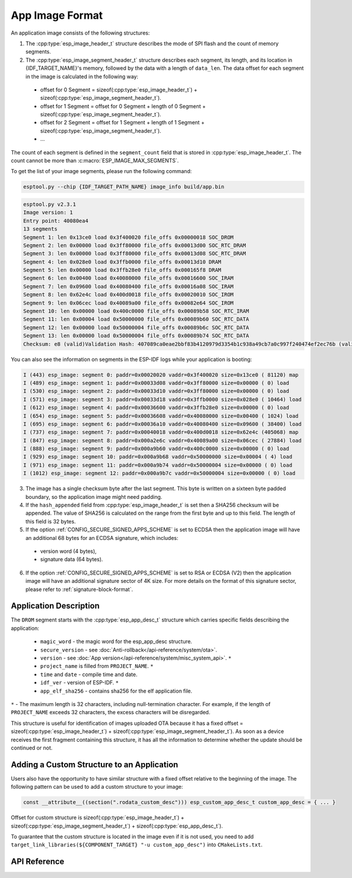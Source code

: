 App Image Format
================

An application image consists of the following structures:

1. The :cpp:type:`esp_image_header_t` structure describes the mode of SPI flash and the count of memory segments.
2. The :cpp:type:`esp_image_segment_header_t` structure describes each segment, its length, and its location in {IDF_TARGET_NAME}'s memory, followed by the data with a length of ``data_len``. The data offset for each segment in the image is calculated in the following way:

 * offset for 0 Segment = sizeof(:cpp:type:`esp_image_header_t`) + sizeof(:cpp:type:`esp_image_segment_header_t`).
 * offset for 1 Segment = offset for 0 Segment + length of 0 Segment + sizeof(:cpp:type:`esp_image_segment_header_t`).
 * offset for 2 Segment = offset for 1 Segment + length of 1 Segment + sizeof(:cpp:type:`esp_image_segment_header_t`).
 * ...

The count of each segment is defined in the ``segment_count`` field that is stored in :cpp:type:`esp_image_header_t`. The count cannot be more than :c:macro:`ESP_IMAGE_MAX_SEGMENTS`.

To get the list of your image segments, please run the following command:

.. code-block::

   esptool.py --chip {IDF_TARGET_PATH_NAME} image_info build/app.bin

.. code-block::

	esptool.py v2.3.1
	Image version: 1
	Entry point: 40080ea4
	13 segments
	Segment 1: len 0x13ce0 load 0x3f400020 file_offs 0x00000018 SOC_DROM
	Segment 2: len 0x00000 load 0x3ff80000 file_offs 0x00013d00 SOC_RTC_DRAM
	Segment 3: len 0x00000 load 0x3ff80000 file_offs 0x00013d08 SOC_RTC_DRAM
	Segment 4: len 0x028e0 load 0x3ffb0000 file_offs 0x00013d10 DRAM
	Segment 5: len 0x00000 load 0x3ffb28e0 file_offs 0x000165f8 DRAM
	Segment 6: len 0x00400 load 0x40080000 file_offs 0x00016600 SOC_IRAM
	Segment 7: len 0x09600 load 0x40080400 file_offs 0x00016a08 SOC_IRAM
	Segment 8: len 0x62e4c load 0x400d0018 file_offs 0x00020010 SOC_IROM
	Segment 9: len 0x06cec load 0x40089a00 file_offs 0x00082e64 SOC_IROM
	Segment 10: len 0x00000 load 0x400c0000 file_offs 0x00089b58 SOC_RTC_IRAM
	Segment 11: len 0x00004 load 0x50000000 file_offs 0x00089b60 SOC_RTC_DATA
	Segment 12: len 0x00000 load 0x50000004 file_offs 0x00089b6c SOC_RTC_DATA
	Segment 13: len 0x00000 load 0x50000004 file_offs 0x00089b74 SOC_RTC_DATA
	Checksum: e8 (valid)Validation Hash: 407089ca0eae2bbf83b4120979d3354b1c938a49cb7a0c997f240474ef2ec76b (valid)

You can also see the information on segments in the ESP-IDF logs while your application is booting:

.. code-block::

	I (443) esp_image: segment 0: paddr=0x00020020 vaddr=0x3f400020 size=0x13ce0 ( 81120) map
	I (489) esp_image: segment 1: paddr=0x00033d08 vaddr=0x3ff80000 size=0x00000 ( 0) load
	I (530) esp_image: segment 2: paddr=0x00033d10 vaddr=0x3ff80000 size=0x00000 ( 0) load
	I (571) esp_image: segment 3: paddr=0x00033d18 vaddr=0x3ffb0000 size=0x028e0 ( 10464) load
	I (612) esp_image: segment 4: paddr=0x00036600 vaddr=0x3ffb28e0 size=0x00000 ( 0) load
	I (654) esp_image: segment 5: paddr=0x00036608 vaddr=0x40080000 size=0x00400 ( 1024) load
	I (695) esp_image: segment 6: paddr=0x00036a10 vaddr=0x40080400 size=0x09600 ( 38400) load
	I (737) esp_image: segment 7: paddr=0x00040018 vaddr=0x400d0018 size=0x62e4c (405068) map
	I (847) esp_image: segment 8: paddr=0x000a2e6c vaddr=0x40089a00 size=0x06cec ( 27884) load
	I (888) esp_image: segment 9: paddr=0x000a9b60 vaddr=0x400c0000 size=0x00000 ( 0) load
	I (929) esp_image: segment 10: paddr=0x000a9b68 vaddr=0x50000000 size=0x00004 ( 4) load
	I (971) esp_image: segment 11: paddr=0x000a9b74 vaddr=0x50000004 size=0x00000 ( 0) load
	I (1012) esp_image: segment 12: paddr=0x000a9b7c vaddr=0x50000004 size=0x00000 ( 0) load

.. only:: esp32

    For more details on the type of memory segments and their address ranges, see *{IDF_TARGET_NAME} Technical Reference Manual* > *System and Memory* > *Embedded Memory* [`PDF <{IDF_TARGET_TRM_EN_URL}#sysmem>`__].

.. only:: not esp32

    For more details on the type of memory segments and their address ranges, see *{IDF_TARGET_NAME} Technical Reference Manual* > *System and Memory* > *Internal Memory* [`PDF <{IDF_TARGET_TRM_EN_URL}#sysmem>`__].

3. The image has a single checksum byte after the last segment. This byte is written on a sixteen byte padded boundary, so the application image might need padding.
4. If the ``hash_appended`` field from :cpp:type:`esp_image_header_t` is set then a SHA256 checksum will be appended. The value of SHA256 is calculated on the range from the first byte and up to this field. The length of this field is 32 bytes.
5. If the option :ref:`CONFIG_SECURE_SIGNED_APPS_SCHEME` is set to ECDSA then the application image will have an additional 68 bytes for an ECDSA signature, which includes:

 * version word (4 bytes),
 * signature data (64 bytes).

6. If the option :ref:`CONFIG_SECURE_SIGNED_APPS_SCHEME` is set to RSA or ECDSA (V2) then the application image will have an additional signature sector of 4K size. For more details on the format of this signature sector, please refer to :ref:`signature-block-format`.

.. _app_image_format_application_description:

Application Description
-----------------------

The ``DROM`` segment starts with the :cpp:type:`esp_app_desc_t` structure which carries specific fields describing the application:

 * ``magic_word`` - the magic word for the esp_app_desc structure.
 * ``secure_version`` - see :doc:`Anti-rollback</api-reference/system/ota>`.
 * ``version`` - see :doc:`App version</api-reference/system/misc_system_api>`. ``*``
 * ``project_name`` is filled from ``PROJECT_NAME``. ``*``
 * ``time`` and ``date`` - compile time and date.
 * ``idf_ver`` - version of ESP-IDF. ``*``
 * ``app_elf_sha256`` - contains sha256 for the elf application file.

``*`` - The maximum length is 32 characters, including null-termination character. For example, if the length of ``PROJECT_NAME`` exceeds 32 characters, the excess characters will be disregarded.

This structure is useful for identification of images uploaded OTA because it has a fixed offset = sizeof(:cpp:type:`esp_image_header_t`) + sizeof(:cpp:type:`esp_image_segment_header_t`). As soon as a device receives the first fragment containing this structure, it has all the information to determine whether the update should be continued or not.

Adding a Custom Structure to an Application
-------------------------------------------

Users also have the opportunity to have similar structure with a fixed offset relative to the beginning of the image.
The following pattern can be used to add a custom structure to your image:

.. code-block::

	const __attribute__((section(".rodata_custom_desc"))) esp_custom_app_desc_t custom_app_desc = { ... }

Offset for custom structure is sizeof(:cpp:type:`esp_image_header_t`) + sizeof(:cpp:type:`esp_image_segment_header_t`) + sizeof(:cpp:type:`esp_app_desc_t`).

To guarantee that the custom structure is located in the image even if it is not used, you need to add ``target_link_libraries(${COMPONENT_TARGET} "-u custom_app_desc")`` into ``CMakeLists.txt``.

API Reference
-------------

.. include-build-file:: inc/esp_app_format.inc
